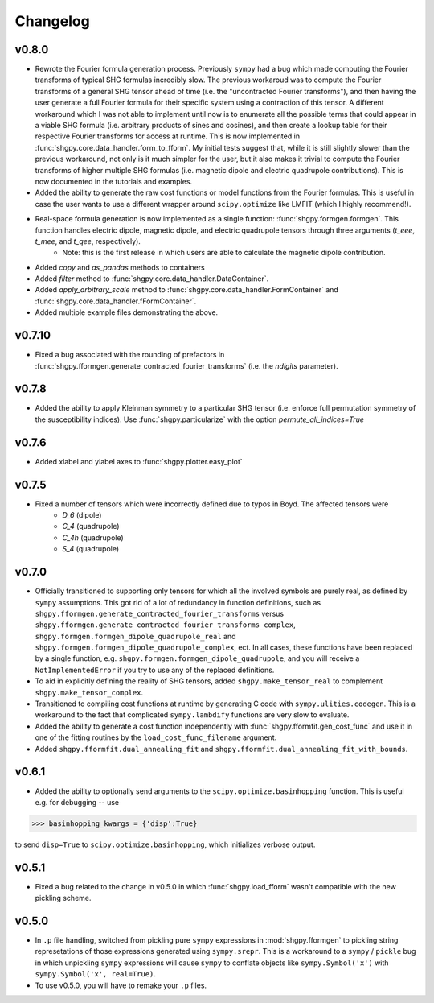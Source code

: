 Changelog
=========

v0.8.0
------
- Rewrote the Fourier formula generation process. Previously ``sympy`` had a bug which made computing the Fourier transforms of typical SHG formulas incredibly slow. The previous workaroud was to compute the Fourier transforms of a general SHG tensor ahead of time (i.e. the "uncontracted Fourier transforms"), and then having the user generate a full Fourier formula for their specific system using a contraction of this tensor. A different workaround which I was not able to implement until now is to enumerate all the possible terms that could appear in a viable SHG formula (i.e. arbitrary products of sines and cosines), and then create a lookup table for their respective Fourier transforms for access at runtime. This is now implemented in :func:`shgpy.core.data_handler.form_to_fform`. My initial tests suggest that, while it is still slightly slower than the previous workaround, not only is it much simpler for the user, but it also makes it trivial to compute the Fourier transforms of higher multiple SHG formulas (i.e. magnetic dipole and electric quadrupole contributions). This is now documented in the tutorials and examples.
- Added the ability to generate the raw cost functions or model functions from the Fourier formulas. This is useful in case the user wants to use a different wrapper around ``scipy.optimize`` like LMFIT (which I highly recommend!).
- Real-space formula generation is now implemented as a single function: :func:`shgpy.formgen.formgen`. This function handles electric dipole, magnetic dipole, and electric quadrupole tensors through three arguments (`t_eee`, `t_mee`, and `t_qee`, respectively).
    - Note: this is the first release in which users are able to calculate the magnetic dipole contribution.
- Added `copy` and `as_pandas` methods to containers
- Added `filter` method to :func:`shgpy.core.data_handler.DataContainer`.
- Added `apply_arbitrary_scale` method to :func:`shgpy.core.data_handler.FormContainer` and :func:`shgpy.core.data_handler.fFormContainer`.
- Added multiple example files demonstrating the above.


v0.7.10
-------
- Fixed a bug associated with the rounding of prefactors in :func:`shgpy.fformgen.generate_contracted_fourier_transforms` (i.e. the `ndigits` parameter).

v0.7.8
------
- Added the ability to apply Kleinman symmetry to a particular SHG tensor (i.e. enforce full permutation symmetry of the susceptibility indices). Use :func:`shgpy.particularize` with the option `permute_all_indices=True`

v0.7.6
------
- Added xlabel and ylabel axes to :func:`shgpy.plotter.easy_plot`

v0.7.5
------
- Fixed a number of tensors which were incorrectly defined due to typos in Boyd. The affected tensors were
    - `D_6` (dipole)
    - `C_4` (quadrupole)
    - `C_4h` (quadrupole)
    - `S_4` (quadrupole)

v0.7.0
------
- Officially transitioned to supporting only tensors for which all the involved symbols are purely real, as defined by ``sympy`` assumptions. This got rid of a lot of redundancy in function definitions, such as ``shgpy.fformgen.generate_contracted_fourier_transforms`` versus ``shgpy.fformgen.generate_contracted_fourier_transforms_complex``, ``shgpy.formgen.formgen_dipole_quadrupole_real`` and ``shgpy.formgen.formgen_dipole_quadrupole_complex``, ect. In all cases, these functions have been replaced by a single function, e.g. ``shgpy.formgen.formgen_dipole_quadrupole``, and you will receive a ``NotImplementedError`` if you try to use any of the replaced definitions.

- To aid in explicitly defining the reality of SHG tensors, added ``shgpy.make_tensor_real`` to complement ``shgpy.make_tensor_complex``.

- Transitioned to compiling cost functions at runtime by generating C code with ``sympy.ulities.codegen``. This is a workaround to the fact that complicated ``sympy.lambdify`` functions are very slow to evaluate.

- Added the ability to generate a cost function independently with :func:`shgpy.fformfit.gen_cost_func` and use it in one of the fitting routines by the ``load_cost_func_filename`` argument.

- Added ``shgpy.fformfit.dual_annealing_fit`` and ``shgpy.fformfit.dual_annealing_fit_with_bounds``.


v0.6.1
------
- Added the ability to optionally send arguments to the ``scipy.optimize.basinhopping`` function. This is useful e.g. for debugging -- use

>>> basinhopping_kwargs = {'disp':True}

to send ``disp=True`` to ``scipy.optimize.basinhopping``, which initializes verbose output.

v0.5.1
------
- Fixed a bug related to the change in v0.5.0 in which :func:`shgpy.load_fform` wasn't compatible with the new pickling scheme.

v0.5.0
------
- In ``.p`` file handling, switched from pickling pure ``sympy`` expressions in :mod:`shgpy.fformgen` to pickling string represetations of those expressions generated using ``sympy.srepr``. This is a workaround to a ``sympy`` / ``pickle`` bug in which unpickling ``sympy`` expressions will cause ``sympy`` to conflate objects like ``sympy.Symbol('x')`` with ``sympy.Symbol('x', real=True)``.

- To use v0.5.0, you will have to remake your ``.p`` files.
